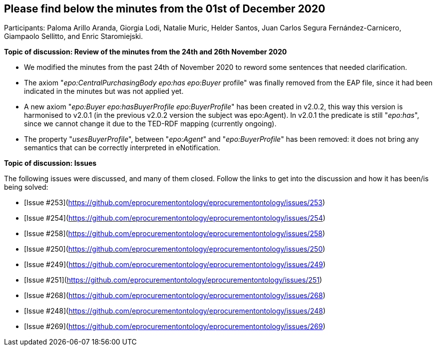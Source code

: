 == Please find below the minutes from the 01st of December 2020

Participants: Paloma Arillo Aranda, Giorgia Lodi, Natalie Muric, Helder Santos, Juan Carlos Segura Fernández-Carnicero, Giampaolo Sellitto, and Enric Staromiejski.

**Topic of discussion: Review of the minutes from the 24th and 26th November 2020**

* We modified the minutes from the past 24th of November 2020 to reword some sentences that needed clarification.
* The axiom "_epo:CentralPurchasingBody epo:has epo:Buyer_ profile" was finally removed from the EAP file, since it had been indicated in the minutes but was not applied yet.
* A new axiom "_epo:Buyer epo:hasBuyerProfile epo:BuyerProfile_" has been created in v2.0.2, this way this version is harmonised to v2.0.1 (in the previous v2.0.2 version the subject was epo:Agent). In v2.0.1 the predicate is still "_epo:has_", since  we cannot change it due to the TED-RDF mapping (currently ongoing).
* The property "_usesBuyerProfile_", between "_epo:Agent_" and "_epo:BuyerProfile_" has been removed: it does not bring any semantics that can be correctly interpreted in eNotification.

**Topic of discussion: Issues**

The following issues were discussed, and many of them closed. Follow the links to get into the discussion and how it has been/is being solved:

* [Issue #253](https://github.com/eprocurementontology/eprocurementontology/issues/253)
* [Issue #254](https://github.com/eprocurementontology/eprocurementontology/issues/254)
* [Issue #258](https://github.com/eprocurementontology/eprocurementontology/issues/258)
* [Issue #250](https://github.com/eprocurementontology/eprocurementontology/issues/250)
* [Issue #249](https://github.com/eprocurementontology/eprocurementontology/issues/249)
* [Issue #251](https://github.com/eprocurementontology/eprocurementontology/issues/251)
* [Issue #268](https://github.com/eprocurementontology/eprocurementontology/issues/268)
* [Issue #248](https://github.com/eprocurementontology/eprocurementontology/issues/248)
* [Issue #269](https://github.com/eprocurementontology/eprocurementontology/issues/269)